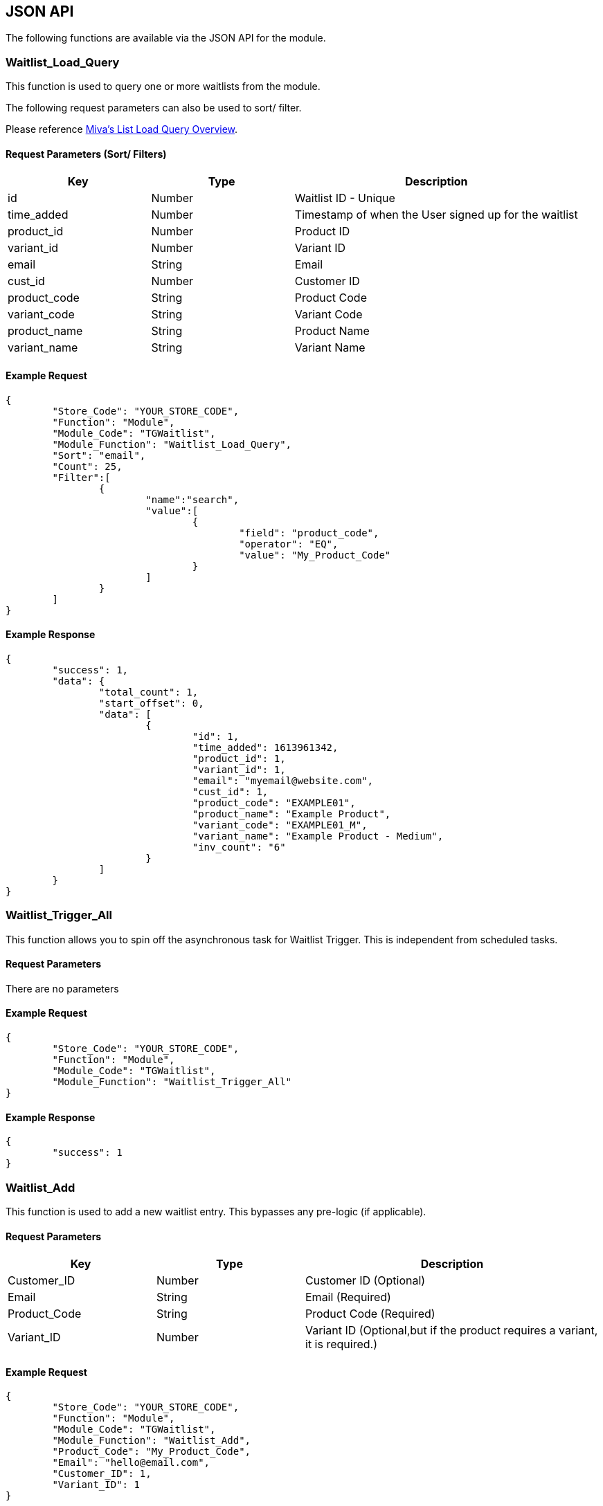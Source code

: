 <<<

[[_jsonAPI]]
== JSON API

The following functions are available via the JSON API for the module.

[[__waitlistLoadQuery]]
=== Waitlist_Load_Query

This function is used to query one or more waitlists from the module.

The following request parameters can also be used to sort/ filter.

Please reference https://docs.miva.com/json-api/list-load-query-overview[Miva's List Load Query Overview].

[[___waitlistLoadQueryParameters]]
==== Request Parameters (Sort/ Filters)

[stripes=odd,options="header",cols="25%,25%,50%"]
|===
|Key|Type|Description
|id|Number|Waitlist ID - Unique
|time_added|Number|Timestamp of when the User signed up for the waitlist
|product_id|Number|Product ID
|variant_id|Number|Variant ID
|email|String|Email
|cust_id|Number|Customer ID
|product_code|String|Product Code
|variant_code|String|Variant Code
|product_name|String|Product Name
|variant_name|String|Variant Name
|===

<<<

[[___waitlistLoadQueryExampleRequest]]
==== Example Request

[source,json]
----
{
	"Store_Code": "YOUR_STORE_CODE",
	"Function": "Module",
	"Module_Code": "TGWaitlist",
	"Module_Function": "Waitlist_Load_Query",
	"Sort": "email",
	"Count": 25,
	"Filter":[  
		{  
			"name":"search",
			"value":[  
				{  
					"field": "product_code",
					"operator": "EQ",
					"value": "My_Product_Code"
				}
			]
		}
	]
}
----

<<<

[[___waitlistLoadQueryExampleResponse]]
==== Example Response

[source,json]
----
{
	"success": 1,
	"data": {
		"total_count": 1,
		"start_offset": 0,
		"data": [
			{
				"id": 1,
				"time_added": 1613961342,
				"product_id": 1,
				"variant_id": 1,
				"email": "myemail@website.com",
				"cust_id": 1,
				"product_code": "EXAMPLE01",
				"product_name": "Example Product",
				"variant_code": "EXAMPLE01_M",
				"variant_name": "Example Product - Medium",
				"inv_count": "6"
			}
		]
	}
}
----

<<<

[[__waitlistTriggerAll]]
=== Waitlist_Trigger_All

This function allows you to spin off the asynchronous task for Waitlist Trigger. This is independent from scheduled tasks.

[[___waitlistTriggerAllParameters]]
==== Request Parameters

There are no parameters

[[___waitlistTriggerAllExampleRequest]]
==== Example Request

[source,json]
----
{
	"Store_Code": "YOUR_STORE_CODE",
	"Function": "Module",
	"Module_Code": "TGWaitlist",
	"Module_Function": "Waitlist_Trigger_All"
}
----

[[___waitlistTriggerAllExampleResponse]]
==== Example Response

[source,json]
----
{
	"success": 1
}
----

<<<

[[__waitlistAddJSON]]
=== Waitlist_Add

This function is used to add a new waitlist entry. This bypasses any pre-logic (if applicable).

[[__waitlistAddJSONParameters]]
==== Request Parameters

[stripes=odd,options="header",cols="25%,25%,50%"]
|===
|Key|Type|Description
|Customer_ID|Number|Customer ID (Optional)
|Email|String|Email (Required)
|Product_Code|String|Product Code (Required)
|Variant_ID|Number|Variant ID (Optional,but if the product requires a variant, it is required.)
|===

[[__waitlistAddJSONExampleRequest]]
==== Example Request

[source,json]
----
{
	"Store_Code": "YOUR_STORE_CODE",
	"Function": "Module",
	"Module_Code": "TGWaitlist",
	"Module_Function": "Waitlist_Add",
	"Product_Code": "My_Product_Code",
	"Email": "hello@email.com",
	"Customer_ID": 1,
	"Variant_ID": 1
}
----

